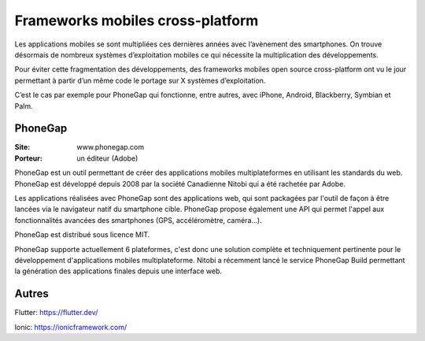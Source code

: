 Frameworks mobiles cross-platform
=================================

Les applications mobiles se sont multipliées ces dernières années avec l’avènement des smartphones. On trouve désormais de nombreux systèmes d’exploitation mobiles ce qui nécessite la multiplication des développements.

Pour éviter cette fragmentation des développements, des frameworks mobiles open source cross-platform ont vu le jour permettant à partir d’un même code le portage sur X systèmes d’exploitation.

C’est le cas par exemple pour PhoneGap qui fonctionne, entre autres, avec iPhone, Android, Blackberry, Symbian et Palm.


PhoneGap
--------

:Site: www.phonegap.com
:Porteur: un éditeur (Adobe)

PhoneGap est un outil permettant de créer des applications mobiles multiplateformes en utilisant les standards du web. PhoneGap est développé depuis 2008 par la société Canadienne  Nitobi qui a été rachetée par Adobe.

Les applications réalisées avec PhoneGap sont des applications web, qui sont packagées par l'outil de façon à être lancées via le navigateur natif du smartphone cible. PhoneGap propose également une API qui permet l'appel aux fonctionnalités avancées des smartphones (GPS, accéléromètre, caméra...).

PhoneGap est distribué sous licence MIT.

PhoneGap supporte actuellement 6 plateformes, c'est donc une solution complète et techniquement pertinente pour le développement d'applications mobiles multiplateforme. Nitobi a récemment lancé le service PhoneGap Build permettant la génération des applications finales depuis une interface web.


Autres
------

Flutter: https://flutter.dev/

Ionic: https://ionicframework.com/
